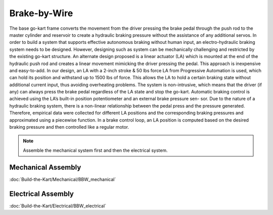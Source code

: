 ==================================
Brake-by-Wire
==================================

The base go-kart frame converts the movement from the driver pressing the brake pedal through the push rod to the
master cylinder and reservoir to create a hydraulic braking pressure without the assistance of any additional servos.
In order to build a system that supports effective autonomous braking without human input, an electro-hydraulic braking
system needs to be designed. However, designing such as system can be mechanically challenging and
restricted by the existing go-kart structure. 
An alternate design proposed is a linear actuator (LA) which is mounted at the end of the hydraulic push rod and creates
a linear movement mimicking the driver pressing the pedal. This approach is inexpensive and easy-to-add. In our design,
an LA with a 2-inch stroke & 50 lbs force LA from Progressive Automation is used, which can hold its position and withstand
up to 1500 lbs of force. This allows the LA to hold a certain braking state without additional current input, thus avoiding
overheating problems. The system is non-intrusive, which means that the driver (if any) can always press the brake pedal
regardless of the LA state and stop the go-kart. 
Automatic braking control is achieved using the LA’s built-in position potentiometer and an external brake pressure sen-
sor. Due to the nature of a hydraulic braking system, there is a non-linear relationship between the pedal press and the
pressure generated. Therefore, empirical data were collected for different LA positions and the corresponding braking
pressures and approximated using a piecewise function. In a brake control loop, an LA position is computed based on the desired braking pressure and then controlled like a regular
motor.

.. note::

    Assemble the mechanical system first and then the electrical system.    

Mechanical Assembly
=========
:doc:`Build-the-Kart/Mechanical/BBW_mechanical`


Electrical Assembly
=========
:doc:`Build-the-Kart/Electrical/BBW_electrical`
